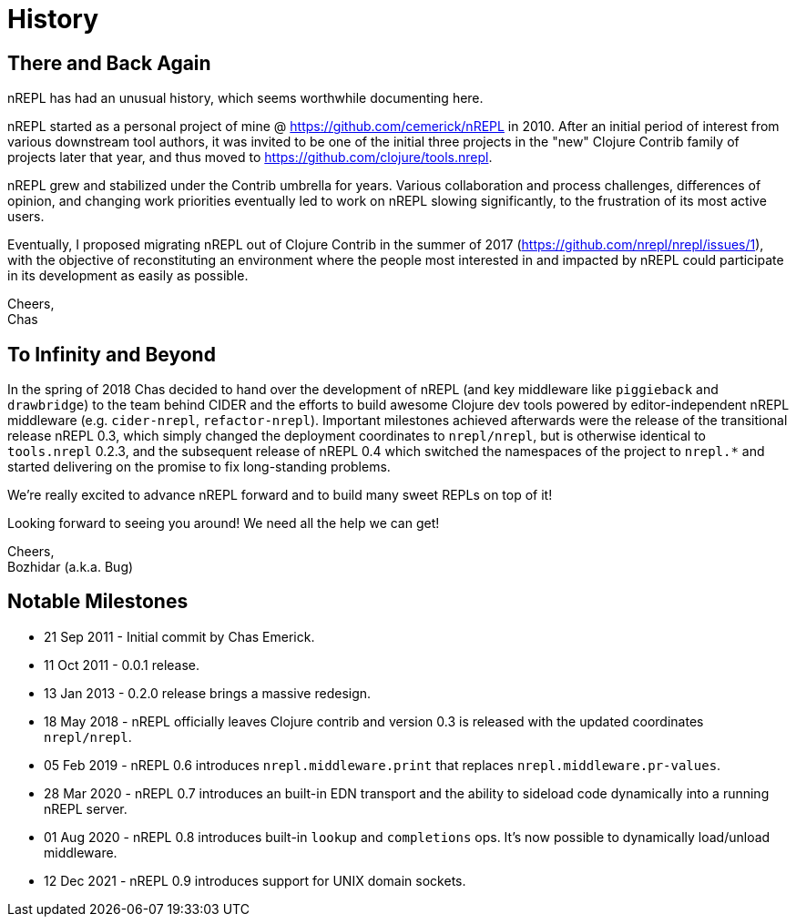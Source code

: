 = History

== There and Back Again

nREPL has had an unusual history, which seems worthwhile documenting here.

nREPL started as a personal project of mine @ https://github.com/cemerick/nREPL
in 2010. After an initial period of interest from various downstream tool
authors, it was invited to be one of the initial three projects in the "new"
Clojure Contrib family of projects later that year, and thus moved to
https://github.com/clojure/tools.nrepl.

nREPL grew and stabilized under the Contrib umbrella for years. Various
collaboration and process challenges, differences of opinion, and changing work
priorities eventually led to work on nREPL slowing significantly, to the
frustration of its most active users.

Eventually, I proposed migrating nREPL out of Clojure Contrib in the summer of
2017 (https://github.com/nrepl/nrepl/issues/1), with the objective of
reconstituting an environment where the people most interested in and impacted
by nREPL could participate in its development as easily as possible.

Cheers, +
Chas

== To Infinity and Beyond

In the spring of 2018 Chas decided to hand over the development of
nREPL (and key middleware like `piggieback` and `drawbridge`) to the
team behind CIDER and the efforts to build awesome Clojure dev tools
powered by editor-independent nREPL middleware (e.g. `cider-nrepl`,
`refactor-nrepl`). Important milestones achieved afterwards were the
release of the transitional release nREPL 0.3, which simply changed
the deployment coordinates to `nrepl/nrepl`, but is otherwise
identical to `tools.nrepl` 0.2.3, and the subsequent release of nREPL
0.4 which switched the namespaces of the project to `nrepl.*` and
started delivering on the promise to fix long-standing problems.

We're really excited to advance nREPL
forward and to build many sweet REPLs on top of it!

Looking forward to seeing you around! We need all the help we can get!

Cheers, +
Bozhidar (a.k.a. Bug)

== Notable Milestones

* 21 Sep 2011 - Initial commit by Chas Emerick.
* 11 Oct 2011 - 0.0.1 release.
* 13 Jan 2013 - 0.2.0 release brings a massive redesign.
* 18 May 2018 - nREPL officially leaves Clojure contrib and version 0.3 is released with the updated coordinates `nrepl/nrepl`.
* 05 Feb 2019 - nREPL 0.6 introduces `nrepl.middleware.print` that replaces `nrepl.middleware.pr-values`.
* 28 Mar 2020 - nREPL 0.7 introduces an built-in EDN transport and the ability to sideload code dynamically into a running nREPL server.
* 01 Aug 2020 - nREPL 0.8 introduces built-in `lookup` and `completions` ops. It's now possible to dynamically load/unload middleware.
* 12 Dec 2021 - nREPL 0.9 introduces support for UNIX domain sockets.
